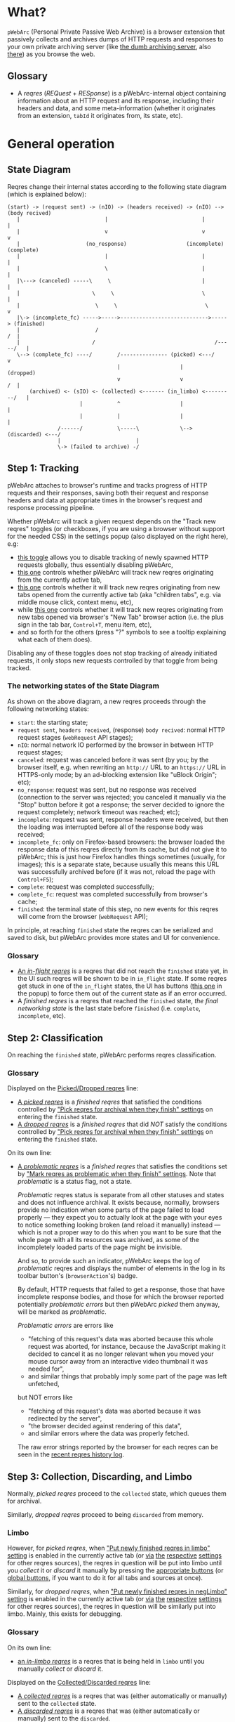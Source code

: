 * What?
=pWebArc= (Personal Private Passive Web Archive) is a browser extension that passively collects and archives dumps of HTTP requests and responses to your own private archiving server (like [[https://github.com/Own-Data-Privateer/pwebarc/tree/master/dumb_server/][the dumb archiving server]], also [[https://oxij.org/software/pwebarc/tree/master/dumb_server/][there]]) as you browse the web.
** Glossary
- A /reqres/ (/REQuest/ + /RESponse/) is a pWebArc-internal object containing information about an HTTP request and its response, including their headers and data, and some meta-information (whether it originates from an extension, =tabId= it originates from, its state, etc).
* General operation
** State Diagram
Reqres change their internal states according to the following state diagram (which is explained below):

#+BEGIN_SRC
(start) -> (request sent) -> (nIO) -> (headers received) -> (nIO) --> (body recived)
   |                           |                              |             |
   |                           v                              v             v
   |                     (no_response)                   (incomplete)   (complete)
   |                           |                              |             |
   |                           \                              |             |
   |\---> (canceled) -----\     \                             |             |
   |                       \     \                            \             |
   |                        \     \                            \            v
   |\-> (incomplete_fc) ----->----->---------------------------->-----> (finished)
   |                        /                                            /  |
   |                       /                                      /-----/   |
   \--> (complete_fc) ----/        /--------------- (picked) <---/          v
                                   |                   |                (dropped)
                                   v                   v                 /  |
       (archived) <- (sIO) <- (collected) <------- (in_limbo) <---------/   |
                       |           ^                   |                    |
                       |           |                   |                    |
                /------/           \-----\             \--> (discarded) <---/
                |                        |
                \-> (failed to archive) -/
#+END_SRC
** Step 1: Tracking
pWebArc attaches to browser's runtime and tracks progress of HTTP requests and their responses, saving both their request and response headers and data at appropriate times in the browser's request and response processing pipeline.

Whether pWebArc will track a given request depends on the "Track new reqres" toggles (or checkboxes, if you are using a browser without support for the needed CSS) in the settings popup (also displayed on the right here), e.g:

- [[./popup.html#div-config.collecting][this toggle]] allows you to disable tracking of newly spawned HTTP requests globally, thus essentially disabling pWebArc,
- [[./popup.html#div-tabconfig.collecting][this one]] controls whether pWebArc will track new reqres originating from the currently active tab,
- [[./popup.html#div-tabconfig.children.collecting][this one]] controls whether it will track new reqres originating from new tabs opened from the currently active tab (aka "children tabs", e.g. via middle mouse click, context menu, etc),
- while [[./popup.html#div-config.root.collecting][this one]] controls whether it will track new reqres originating from new tabs opened via browser's "New Tab" browser action (i.e. the plus sign in the tab bar, =Control+T=, menu item, etc),
- and so forth for the others (press "?" symbols to see a tooltip explaining what each of them does).

Disabling any of these toggles does not stop tracking of already initiated requests, it only stops new requests controlled by that toggle from being tracked.
*** The networking states of the State Diagram
As shown on the above diagram, a new reqres proceeds through the following networking states:

- =start=: the starting state;
- =request sent=, =headers received=, (response) =body recived=: normal HTTP request stages (=webRequest= API stages);
- =nIO=: normal network IO performed by the browser in between HTTP request stages;
- =canceled=: request was canceled before it was sent (by you; by the browser itself, e.g. when rewriting an =http://= URL to an =https://= URL in HTTPS-only mode; by an ad-blocking extension like "uBlock Origin"; etc);
- =no_response=: request was sent, but no response was received (connection to the server was rejected; you canceled it manually via the "Stop" button before it got a response; the server decided to ignore the request completely; network timeout was reached; etc);
- =incomplete=: request was sent, response headers were received, but then the loading was interrupted before all of the response body was received;
- =incomplete_fc=: only on Firefox-based browsers: the browser loaded the response data of this reqres directly from its cache, but did not give it to pWebArc; this is just how Firefox handles things sometimes (usually, for images); this is a separate state, because usually this means this URL was successfully archived before (if it was not, reload the page with =Control+F5=);
- =complete=: request was completed successfully;
- =complete_fc=: request was completed successfully from browser's cache;
- =finished=: the terminal state of this step, no new events for this reqres will come from the browser (=webRequest= API);

In principle, at reaching =finished= state the reqres can be serialized and saved to disk, but pWebArc provides more states and UI for convenience.
*** Glossary
- [[./popup.html#div-stats.in_flight][An /in-flight reqres/]] is a reqres that did not reach the =finished= state yet, in the UI such reqres will be shown to be in =in_flight= state.
  If some reqres get stuck in one of the =in_flight= states, the UI has buttons ([[./popup.html#stopAllInFlight][this one]] in the popup) to force them out of the current state as if an error occurred.
- A /finished reqres/ is a reqres that reached the =finished= state, /the final networking state/ is the last state before =finished= (i.e. =complete=, =incomplete=, etc).
** Step 2: Classification
On reaching the =finished= state, pWebArc performs reqres classification.
*** Glossary
Displayed on the [[./popup.html#div-stats.picked][Picked/Dropped reqres]] line:

- [[./popup.html#stats.picked][A /picked reqres/]] is a /finished reqres/ that satisfied the conditions controlled by [[./popup.html#pick-options]["Pick reqres for archival when they finish" settings]] on entering the =finished= state.
- [[./popup.html#stats.dropped][A /dropped reqres/]] is a /finished reqres/ that did /NOT/ satisfy the conditions controlled by [[./popup.html#pick-options]["Pick reqres for archival when they finish" settings]] on entering the =finished= state.

On its own line:

- [[./popup.html#div-stats.problematic][A /problematic reqres/]] is a /finished reqres/ that satisfies the conditions set by [[./popup.html#problematic-options]["Mark reqres as problematic when they finish" settings]].
  Note that /problematic/ is a status flag, not a state.

  /Problematic/ reqres status is separate from all other statuses and states and does not influence archival.
  It exists because, normally, browsers provide no indication when some parts of the page failed to load properly --- they expect you to actually look at the page with your eyes to notice something looking broken (and reload it manually) instead --- which is not a proper way to do this when you want to be sure that the whole page with all its resources was archived, as some of the incompletely loaded parts of the page might be invisible.

  And so, to provide such an indicator, pWebArc keeps the log of /problematic/ reqres and displays the number of elements in the log in its toolbar button's (=browserAction='s) badge.

  By default, HTTP requests that failed to get a response, those that have incomplete response bodies, and those for which the browser reported potentially /problematic errors/ but then pWebArc /picked/ them anyway, will be marked as /problematic/.

  /Problematic errors/ are errors like

  - "fetching of this request's data was aborted because this whole request was aborted, for instance, because the JavaScript making it decided to cancel it as no longer relevant when you moved your mouse cursor away from an interactive video thumbnail it was needed for",
  - and similar things that probably imply some part of the page was left unfetched,

  but NOT errors like

  - "fetching of this request's data was aborted because it was redirected by the server",
  - "the browser decided against rendering of this data",
  - and similar errors where the data was properly fetched.

  The raw error strings reported by the browser for each reqres can be seen in the [[./popup.html#showState][recent reqres history log]].
** Step 3: Collection, Discarding, and Limbo
Normally, /picked reqres/ proceed to the =collected= state, which queues them for archival.

Similarly, /dropped reqres/ proceed to being =discarded= from memory.
*** Limbo
:PROPERTIES:
:CUSTOM_ID: limbo
:END:

However, for /picked reqres/, when [[./popup.html#div-tabconfig.limbo]["Put newly finished reqres in limbo" setting]] is enabled in the currently active tab (or [[./popup.html#div-tabconfig.children.limbo][via]] [[./popup.html#div-config.root.limbo][the]] [[./popup.html#div-config.background.limbo][respective]] [[./popup.html#div-config.extension.limbo][settings]] for other reqres sources), the reqres in question will be put into limbo until you /collect/ it or /discard/ it manually by pressing the [[./popup.html#div-tabstats.in_limbo][appropriate buttons]] (or [[./popup.html#div-stats.in_limbo][global buttons]], if you want to do it for all tabs and sources at once).

Similarly, for /dropped reqres/, when [[./popup.html#div-tabconfig.negLimbo]["Put newly finished reqres in negLimbo" setting]] is enabled in the currently active tab (or [[./popup.html#div-tabconfig.children.negLimbo][via]] [[./popup.html#div-config.root.negLimbo][the]] [[./popup.html#div-config.background.negLimbo][respective]] [[./popup.html#div-config.extension.negLimbo][settings]] for other reqres sources), the reqres in question will be similarly put into limbo.
Mainly, this exists for debugging.
*** Glossary
On its own line:

- [[./popup.html#div-stats.in_limbo][an /in-limbo reqres/]] is a reqres that is being held in =limbo= until you manually /collect/ or /discard/ it.

Displayed on the [[./popup.html#div-stats.collected][Collected/Discarded reqres]] line:

- [[./popup.html#stats.collected][A /collected reqres/]] is a reqres that was (either automatically or manually) sent to the =collected= state.
- [[./popup.html#stats.discarded][A /discarded reqres/]] is a reqres that was (either automatically or manually) sent to the =discarded=.
*** Logging
On entering =collected= or =discarded= state, metadata of each reqres is copied into the [[./popup.html#showState][recent reqres history log]] (which can be narrowed to the currently active tab with [[./popup.html#showTabState][this button]]) and is kept there until you ask pWebArc to forget history via [[./popup.html#forgetHistory][this button]] (or [[./popup.html#forgetTabHistory][this one]], to only forget the history of the currently active tab).

Otherwise, when the size of the log reaches [[./popup.html#div-config.history][this many elements]], the older elements of the log start being elided automatically.

Note, however, that /problematic reqres/ will not get automatically elided from the log, nor forgotten by using the above buttons.
To forget about them, you will have to clear the /problematic/ flag via [[./popup.html#unmarkProblematic][this button]] (or [[./popup.html#unmarkTabProblematic][this one]]) first.
** Step 4: Archival
When [[./popup.html#div-config.archiving]["Archive collected reqres" toggle/checkbox]] is enabled, pWebArc will pop the =queued= reqres from its archival queue one by one, serialize them into CBOR-formatted dumps, and then push those dumps to the archiving server at [[./popup.html#div-config.archiveURLBase]["Archive to" URL setting]] by turning each reqres into a POST HTTP request with the dump of the reqres as request body (which is denoted by =sIO= state on the diagram).
It will also specify =profile= query parameter to the POST request using the appropriate "Profile" setting, e.g.

- [[./popup.html#div-tabconfig.profile][this one]] will be used for requests originating from the currently active tab,
- [[./popup.html#div-tabconfig.children.profile][this one]] will be used for requests originating from new child tabs opened from the currently active tab (e.g. via middle mouse click, context menu, etc),
- while [[./popup.html#div-config.root.profile][this one]] will be used for new tabs opened via browser's "New Tab" browser action (i.e. the plus sign in the tab bar, =Control+T=, menu item, etc),
- and so forth for the others (press "?" symbols to see a tooltip explaining what each of them does).

Evaluation of the =profile=  parameter is done just before the POST request is sent, so if the queue is not yet empty, and you disable [[./popup.html#div-config.archiving]["Archive collected reqres"]], edit some of the "Profile" settings, and enable [[./popup.html#div-config.archiving]["Archive collected reqres"]] again, pWebArc will start using the new setting immediately.
*** Glossary
Displayed on the [[./popup.html#div-stats.archived][Archived/Failed reqres]] line:

- [[./popup.html#stats.archive_ok][An /archived reqres/]] is a reqres that was successfully archived to the archiving server and thus was discarded from memory.
- [[./popup.html#stats.in_queue][A /queued reqres/]] is a reqres still =queued= for archival.
- [[./popup.html#stats.archive_failed][A /failed to archive reqres/]] is a reqres that failed to be archived to the archiving server. Archiving of these reqres' will be retried every 60 seconds but you can retry it immediately by pressing [[./popup.html#retryAllFailedArchives][this button]].
* Shortcuts
pWebArc provides a bunch of keyboard and context menu shortcuts to allow using it in more efficient ways.
On Firefox-based browsers, you can see and edit all keyboard shortcuts via "Add-ons and themes" (=about:addons=) -> the gear icon -> Manage Extension Shortcuts.
On Chromium-based browsers, you can see and edit all keyboard shortcuts via the menu -> "Extensions" -> "Manage Extensions" (=chrome://extensions/=) -> "Keyboard shortcuts" (on the left).

Notably, pWebArc provides:

- a shortcut to open the "Internal State and Logs" page narrowed to the currently active tab's data, bound to =Alt+I= by default;
- a shortcut to toggle tracking of newly spawned HTTP requests in the [[./popup.html#div-tabconfig.collecting][currently active tab]] and [[./popup.html#div-tabconfig.children.collecting][its children]] bound to =Alt+C= by default;
- a shortcut to toggle tracking of newly spawned HTTP requests in [[./popup.html#div-tabconfig.children.collecting][children tabs]] bound to =Alt+Shift+C= by default;
- two similar shortcuts for toggling limbo mode, bound to =Alt+L= and =Alt+Shift+L= respectively by default;
- shortcuts to collect and discard all reqres from limbo for the currently active tab, bound to =Alt+Shift+A= and =Alt+Shift+D= respectively by default;
- a context menu action to open a given link with currently active tab's [[./popup.html#div-tabconfig.children.collecting][tracking in children tabs setting]] negated.
  I.e.,

  - right-mouse clicking while pointing at a link and
  - selecting "Open Link in New Tracked/Untracked Tab" from "pWebArc" sub-menu,

  is equivalent to

  - toggling [[./popup.html#div-tabconfig.children.collecting][this]],
  - middle-mouse clicking a link,
  - toggling [[./popup.html#div-tabconfig.children.collecting][this]] again.
* Quirks and Bugs
:PROPERTIES:
:CUSTOM_ID: bugs
:END:
** All browsers
*** Known extension bugs
- At the moment, reqres in =limbo= and =queued= reqres in the archival queue are only stored in memory, so if you close the browser or reload the extension before all the =queued= reqres finish archiving, or if you forget about some reqres in =limbo=, you will lose some data.

  This is not an issue under normal conditions, as limbo is disabled by default and archiving a reqres takes milliseconds, meaning that the queue will stay empty almost all of the time.
  But this is technically a bug that might get fixed later.

- When the extension is (re-)loaded, all tabs inherit the values of [[./popup.html#div-config.root.collecting][this]], [[./popup.html#div-config.root.limbo][this]], [[./popup.html#div-config.root.negLimbo][this]], and [[./popup.html#div-config.root.profile][this]] setting.
** On Firefox, Tor Browser, etc
*** Known browser bugs
- On Firefox-based browsers, without the [[https://github.com/Own-Data-Privateer/pwebarc/tree/master/firefox/][patch]] (also [[https://oxij.org/software/pwebarc/tree/master/firefox/][there]]), the browser only supplies =formData= to =browser.webRequest.onBeforeRequest= handlers, thus making impossible to recover the actual request body for a POST request.

  pWebArc will mark such requests as having a "partial request body" and try its best to recover the data from =formData= structure, but if a POST request was uploading files, they won't be recoverable from =formData= (in fact, it is not even possible to tell if there were any files attached there), and so your archived request data will be incomplete even after pWebArc did its best.

  Disabling [[./popup.html#div-config.archivePartialRequest]["Collect reqres with partial POST form data" toggle/checkbox]] will disable archiving of such broken requests.
  This is not recommended, however, as archiving some data is usually better than archiving none.

  With the above patch applied, small POST requests will be archived completely and correctly.
  POST requests that upload large files and only those will be marked as having a "partial request body".

- =If-Modified-Since= and =If-None-Match= headers never get archived, because the browser never supplies them to the extensions. Thus, you can get "304 Not Modified" reqres response to a seemingly normal "GET" request.

- Reqres of already cached media files (images, audio, video, except for svg and favicons) will end in =incomplete= state because =browser.webRequest.filterResponseData= API does not provide response bodies for such requests.

  Thus, no data about already cached media will be archived unless [[./popup.html#div-config.archiveIncompleteResponse]["Collect reqres with incomplete response bodies" toggle/checkbox]] is set.

  Usually this is not a problem since such media will be archived on first (non-cached) access.
  But if you want to force everything on the page to be archived, you can reload the page without the cache with =Control+F5=.

- Firefox fails to run =onstop= method for =browser.webRequest.filterResponseData= filter for the very first HTTP/2 request the browser makes after you start it, thus making the first reqres =incomplete=.
  pWebArc transparently works around this bug by redirecting the very first request to =about:blank= and then reloading the tab with the original URL.
** On Chromium, Chrome, etc
*** Known browser quirks
On Chromium-based browsers, there is no way to get HTTP response data without attaching Chromium's debugger to a tab from which a request originates from.
This makes things a bit tricky, for instance:

- With [[./popup.html#div-config.collecting][pWebArc enabled]], new tabs will be set to =about:blank= because the default of =chrome://newtab/= does not allow attaching debugger to the tabs with =chrome:= URLs.

- Requests made before the debugger is attached will get canceled by the extension.
  So, for instance, when you middle-click a link, Chromium will open a new tab, but pWebArc will block the requests from there until the debugger gets attached and then automatically reload the tab after.
  As side-effect of this, Chromium will show "Request blocked" page until the debugger is attached and the page is reloaded, meaning it will get visually stuck on "Request blocked" page if fetching the request ended up spawning a download instead of showing a page.
  The download will proceed as normal, though.

- You will get an annoying notification bar constantly displayed in the browser while [[./popup.html#div-config.collecting][pWebArc is enabled]].
  Closing that notification will detach the debugger.
  pWebArc will reattach it immediately because it assumes you don't want to lose data and closing that notification on accident is, unfortunately, quite easy.

  *However, closing the notification will make all in-flight requests lose their response data.*

  If you [[./popup.html#div-config.collecting][disable pWebArc]] the debuggers will get disconnected only after all requests finish.
  But even if there are no requests in-flight the notification will not disappear immediately.
  Chromium takes its time updating the UI after the debugger is detached.
*** Known browser bugs
- Similarly to unpatched Firefox, Chromium-based browsers do not supply contents of files in POST request data.
  They do, however, provide a way to see if files were present in the request, so pWebArc will mark such and only such requests as having a "partial request body".
  There is no patch for Chromium to fix this, nor does the author plan to make one (feel free to contribute one, though).

  As with Firefox, disabling [[./popup.html#div-config.archivePartialRequest]["Collect reqres with partial POST form data" toggle/checkbox]] will disable archiving of such broken requests.
  This is not recommended, however, as archiving some data is usually better than archiving none.

- If the server supplies the same header multiple times (which happens sometimes) then archived response headers will be incomplete, as Chromium's =Network.responseReceived= debugging API event provides a dictionary of headers, not a list.

- Chromium fails to provide =openerTabId= to tabs created with =chrome.tabs.create= API so in the unlikely case of opening two or more new tabs/windows in rapid succession via pWebArc context menu actions and not giving them time to initialize pWebArc could end up mixing up settings between the newly created tabs/windows.
  This bug is impossible to trigger unless your system is very slow or you are clicking things with automation tools like =AutoHotKey= or =xnee=.
*** Known extension bugs
- Response data of background requests and requests made by other extensions does not get collected.

#+BEGIN_EXPORT html
<div id="errors">
#+END_EXPORT
* Error messages
- =pWebArc FAILED to archive <N> items in the queue because it can't establish a connection to the archive at <URL>=

  Are you running the [[https://oxij.org/software/pwebarc/tree/master/dumb_server/][the archiving server script]]?
  pWebArc requires an archiving server to actually archive anything.
- =pWebArc FAILED to archive <N> items in the queue because requests to URL fail with: <STATUS> <REASON>: <RESPONSE>=

  Your archiving sever is returning HTTP errors when pWebArc is trying to archive data to it.
  See its error console for more information.

  Some common reasons it could be failing:
  - No space left on the device you are archiving to.
  - It's a bug.
#+BEGIN_EXPORT html
</div>
#+END_EXPORT
* FAQ
** Does pWebArc send any data to any third-parties?
No. It only sends data to the archiving server URL you specify.
** Why do pages under [[https://addons.mozilla.org/]] and [[https://chromewebstore.google.com/]] can not be archived?
Browsers prevent extensions from running on extension store pages to prevent them from manipulating ratings, reviews, and etc such things.
However, you can archive [[https://addons.mozilla.org/]] pages by running pWebArc under Chromium and [[https://chromewebstore.google.com/]] pages by running pWebArc under Firefox.
